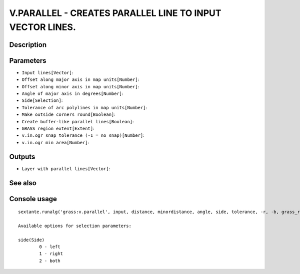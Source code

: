 V.PARALLEL - CREATES PARALLEL LINE TO INPUT VECTOR LINES.
=========================================================

Description
-----------

Parameters
----------

- ``Input lines[Vector]``:
- ``Offset along major axis in map units[Number]``:
- ``Offset along minor axis in map units[Number]``:
- ``Angle of major axis in degrees[Number]``:
- ``Side[Selection]``:
- ``Tolerance of arc polylines in map units[Number]``:
- ``Make outside corners round[Boolean]``:
- ``Create buffer-like parallel lines[Boolean]``:
- ``GRASS region extent[Extent]``:
- ``v.in.ogr snap tolerance (-1 = no snap)[Number]``:
- ``v.in.ogr min area[Number]``:

Outputs
-------

- ``Layer with parallel lines[Vector]``:

See also
---------


Console usage
-------------


::

	sextante.runalg('grass:v.parallel', input, distance, minordistance, angle, side, tolerance, -r, -b, grass_region_parameter, grass_snap_tolerance_parameter, grass_min_area_parameter, output)

	Available options for selection parameters:

	side(Side)
		0 - left
		1 - right
		2 - both

